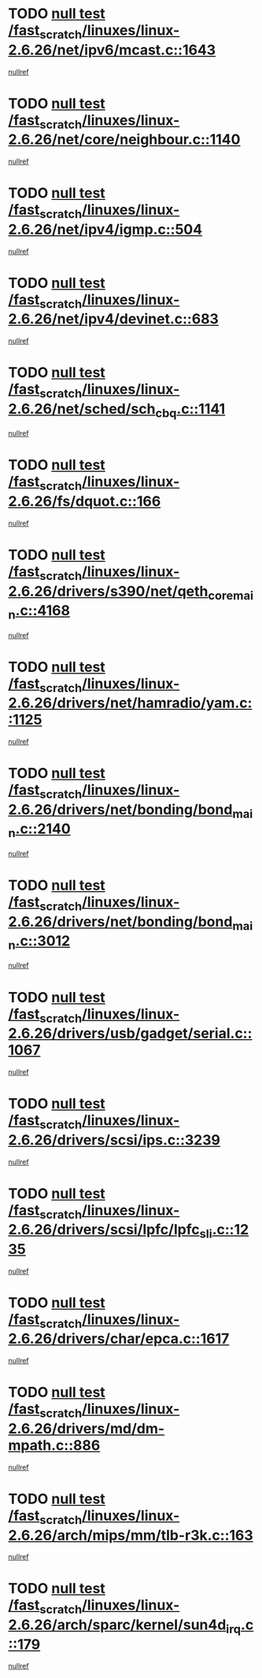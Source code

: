* TODO [[view:/fast_scratch/linuxes/linux-2.6.26/net/ipv6/mcast.c::face=ovl-face1::linb=1643::colb=6::cole=9][null test /fast_scratch/linuxes/linux-2.6.26/net/ipv6/mcast.c::1643]]
[[view:/fast_scratch/linuxes/linux-2.6.26/net/ipv6/mcast.c::face=ovl-face2::linb=1645::colb=40::cole=44][nullref]]
* TODO [[view:/fast_scratch/linuxes/linux-2.6.26/net/core/neighbour.c::face=ovl-face1::linb=1140::colb=6::cole=8][null test /fast_scratch/linuxes/linux-2.6.26/net/core/neighbour.c::1140]]
[[view:/fast_scratch/linuxes/linux-2.6.26/net/core/neighbour.c::face=ovl-face2::linb=1141::colb=20::cole=27][nullref]]
* TODO [[view:/fast_scratch/linuxes/linux-2.6.26/net/ipv4/igmp.c::face=ovl-face1::linb=504::colb=6::cole=9][null test /fast_scratch/linuxes/linux-2.6.26/net/ipv4/igmp.c::504]]
[[view:/fast_scratch/linuxes/linux-2.6.26/net/ipv4/igmp.c::face=ovl-face2::linb=506::colb=42::cole=46][nullref]]
* TODO [[view:/fast_scratch/linuxes/linux-2.6.26/net/ipv4/devinet.c::face=ovl-face1::linb=683::colb=7::cole=10][null test /fast_scratch/linuxes/linux-2.6.26/net/ipv4/devinet.c::683]]
[[view:/fast_scratch/linuxes/linux-2.6.26/net/ipv4/devinet.c::face=ovl-face2::linb=685::colb=21::cole=29][nullref]]
* TODO [[view:/fast_scratch/linuxes/linux-2.6.26/net/sched/sch_cbq.c::face=ovl-face1::linb=1141::colb=5::cole=10][null test /fast_scratch/linuxes/linux-2.6.26/net/sched/sch_cbq.c::1141]]
[[view:/fast_scratch/linuxes/linux-2.6.26/net/sched/sch_cbq.c::face=ovl-face2::linb=1142::colb=50::cole=57][nullref]]
* TODO [[view:/fast_scratch/linuxes/linux-2.6.26/fs/dquot.c::face=ovl-face1::linb=166::colb=6::cole=11][null test /fast_scratch/linuxes/linux-2.6.26/fs/dquot.c::166]]
[[view:/fast_scratch/linuxes/linux-2.6.26/fs/dquot.c::face=ovl-face2::linb=176::colb=78::cole=85][nullref]]
* TODO [[view:/fast_scratch/linuxes/linux-2.6.26/drivers/s390/net/qeth_core_main.c::face=ovl-face1::linb=4168::colb=6::cole=33][null test /fast_scratch/linuxes/linux-2.6.26/drivers/s390/net/qeth_core_main.c::4168]]
[[view:/fast_scratch/linuxes/linux-2.6.26/drivers/s390/net/qeth_core_main.c::face=ovl-face2::linb=4176::colb=36::cole=41][nullref]]
* TODO [[view:/fast_scratch/linuxes/linux-2.6.26/drivers/net/hamradio/yam.c::face=ovl-face1::linb=1125::colb=7::cole=10][null test /fast_scratch/linuxes/linux-2.6.26/drivers/net/hamradio/yam.c::1125]]
[[view:/fast_scratch/linuxes/linux-2.6.26/drivers/net/hamradio/yam.c::face=ovl-face2::linb=1127::colb=15::cole=19][nullref]]
* TODO [[view:/fast_scratch/linuxes/linux-2.6.26/drivers/net/bonding/bond_main.c::face=ovl-face1::linb=2140::colb=6::cole=29][null test /fast_scratch/linuxes/linux-2.6.26/drivers/net/bonding/bond_main.c::2140]]
[[view:/fast_scratch/linuxes/linux-2.6.26/drivers/net/bonding/bond_main.c::face=ovl-face2::linb=2145::colb=29::cole=32][nullref]]
* TODO [[view:/fast_scratch/linuxes/linux-2.6.26/drivers/net/bonding/bond_main.c::face=ovl-face1::linb=3012::colb=6::cole=11][null test /fast_scratch/linuxes/linux-2.6.26/drivers/net/bonding/bond_main.c::3012]]
[[view:/fast_scratch/linuxes/linux-2.6.26/drivers/net/bonding/bond_main.c::face=ovl-face2::linb=3022::colb=21::cole=24][nullref]]
* TODO [[view:/fast_scratch/linuxes/linux-2.6.26/drivers/usb/gadget/serial.c::face=ovl-face1::linb=1067::colb=5::cole=9][null test /fast_scratch/linuxes/linux-2.6.26/drivers/usb/gadget/serial.c::1067]]
[[view:/fast_scratch/linuxes/linux-2.6.26/drivers/usb/gadget/serial.c::face=ovl-face2::linb=1069::colb=9::cole=17][nullref]]
* TODO [[view:/fast_scratch/linuxes/linux-2.6.26/drivers/scsi/ips.c::face=ovl-face1::linb=3239::colb=6::cole=19][null test /fast_scratch/linuxes/linux-2.6.26/drivers/scsi/ips.c::3239]]
[[view:/fast_scratch/linuxes/linux-2.6.26/drivers/scsi/ips.c::face=ovl-face2::linb=3280::colb=44::cole=48][nullref]]
* TODO [[view:/fast_scratch/linuxes/linux-2.6.26/drivers/scsi/lpfc/lpfc_sli.c::face=ovl-face1::linb=1235::colb=5::cole=13][null test /fast_scratch/linuxes/linux-2.6.26/drivers/scsi/lpfc/lpfc_sli.c::1235]]
[[view:/fast_scratch/linuxes/linux-2.6.26/drivers/scsi/lpfc/lpfc_sli.c::face=ovl-face2::linb=1271::colb=30::cole=35][nullref]]
* TODO [[view:/fast_scratch/linuxes/linux-2.6.26/drivers/char/epca.c::face=ovl-face1::linb=1617::colb=44::cole=46][null test /fast_scratch/linuxes/linux-2.6.26/drivers/char/epca.c::1617]]
[[view:/fast_scratch/linuxes/linux-2.6.26/drivers/char/epca.c::face=ovl-face2::linb=1620::colb=12::cole=19][nullref]]
* TODO [[view:/fast_scratch/linuxes/linux-2.6.26/drivers/md/dm-mpath.c::face=ovl-face1::linb=886::colb=6::cole=25][null test /fast_scratch/linuxes/linux-2.6.26/drivers/md/dm-mpath.c::886]]
[[view:/fast_scratch/linuxes/linux-2.6.26/drivers/md/dm-mpath.c::face=ovl-face2::linb=888::colb=30::cole=34][nullref]]
* TODO [[view:/fast_scratch/linuxes/linux-2.6.26/arch/mips/mm/tlb-r3k.c::face=ovl-face1::linb=163::colb=6::cole=9][null test /fast_scratch/linuxes/linux-2.6.26/arch/mips/mm/tlb-r3k.c::163]]
[[view:/fast_scratch/linuxes/linux-2.6.26/arch/mips/mm/tlb-r3k.c::face=ovl-face2::linb=168::colb=57::cole=62][nullref]]
* TODO [[view:/fast_scratch/linuxes/linux-2.6.26/arch/sparc/kernel/sun4d_irq.c::face=ovl-face1::linb=179::colb=5::cole=11][null test /fast_scratch/linuxes/linux-2.6.26/arch/sparc/kernel/sun4d_irq.c::179]]
[[view:/fast_scratch/linuxes/linux-2.6.26/arch/sparc/kernel/sun4d_irq.c::face=ovl-face2::linb=182::colb=21::cole=25][nullref]]
